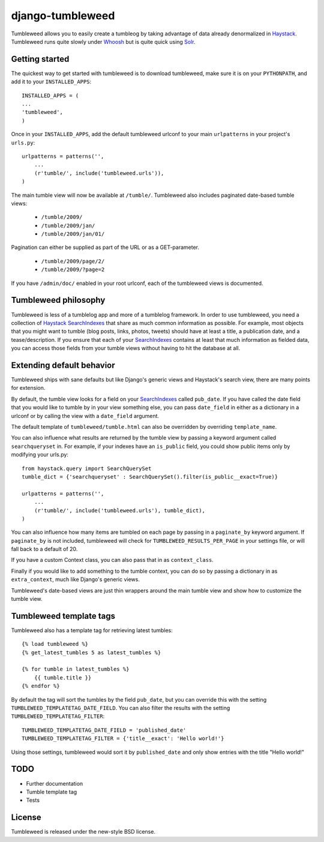 =================
django-tumbleweed
=================

Tumbleweed allows you to easily create a tumbleog by taking advantage of data
already denormalized in Haystack_.  Tumbleweed runs quite slowly under Whoosh_
but is quite quick using Solr_.

Getting started
===============

The quickest way to get started with tumbleweed is to download tumbleweed,
make sure it is on your ``PYTHONPATH``, and add it to your ``INSTALLED_APPS``::

    INSTALLED_APPS = (
    ...
    'tumbleweed',
    )

Once in your ``INSTALLED_APPS``, add the default tumbleweed urlconf to your
main ``urlpatterns`` in your project's ``urls.py``::

    urlpatterns = patterns('',
        ...
        (r'tumble/', include('tumbleweed.urls')),
    )

The main tumble view will now be available at ``/tumble/``.
Tumbleweed also includes paginated date-based tumble views:

    - ``/tumble/2009/``
    - ``/tumble/2009/jan/``
    - ``/tumble/2009/jan/01/``

Pagination can either be supplied as part of the URL or as a GET-parameter.

    - ``/tumble/2009/page/2/``
    - ``/tumble/2009/?page=2``

If you have ``/admin/doc/`` enabled in your root urlconf, each of the tumbleweed
views is documented.

Tumbleweed philosophy
=====================

Tumbleweed is less of a tumblelog app and more of a tumblelog framework.  In
order to use tumbleweed, you need a collection of Haystack_ SearchIndexes_
that share as much common information as possible.  For example, most objects
that you might want to tumble (blog posts, links, photos, tweets) should have
at least a title, a publication date, and a tease/description.  If you ensure
that each of your SearchIndexes_ contains at least that much information
as fielded data, you can access those fields from your tumble views without
having to hit the database at all.

Extending default behavior
==========================

Tumbleweed ships with sane defaults but like Django's generic views and
Haystack's search view, there are many points for extension.

By default, the tumble view looks for a field on your SearchIndexes_ called
``pub_date``.  If you have called the date field that you would like to tumble
by in your view something else, you can pass ``date_field`` in either as a
dictionary in a urlconf or by calling the view with a ``date_field`` argument.

The default template of ``tumbleweed/tumble.html`` can also be overridden by
overriding ``template_name``.

You can also influence what results are returned by the tumble view by passing
a keyword argument called ``searchqueryset`` in.  For example, if your indexes
have an ``is_public`` field, you could show public items only by modifying your
urls.py::

    from haystack.query import SearchQuerySet
    tumble_dict = {'searchqueryset' : SearchQuerySet().filter(is_public__exact=True)}
    
    urlpatterns = patterns('',
        ...
        (r'tumble/', include('tumbleweed.urls'), tumble_dict),
    )

You can also influence how many items are tumbled on each page by passing in a
``paginate_by`` keyword argument.  If ``paginate_by`` is not included,
tumbleweed will check for ``TUMBLEWEED_RESULTS_PER_PAGE`` in your settings
file, or will fall back to a default of 20.

If you have a custom Context class, you can also pass that in as
``context_class``.

Finally if you would like to add something to the tumble context, you can do so
by passing a dictionary in as ``extra_context``, much like Django's generic
views.

Tumbleweed's date-based views are just thin wrappers around the main tumble
view and show how to customize the tumble view.

Tumbleweed template tags
========================

Tumbleweed also has a template tag for retrieving latest tumbles::

    {% load tumbleweed %}
    {% get_latest_tumbles 5 as latest_tumbles %}
    
    {% for tumble in latest_tumbles %}
        {{ tumble.title }}
    {% endfor %}

By default the tag will sort the tumbles by the field ``pub_date``, but you
can override this with the setting ``TUMBLEWEED_TEMPLATETAG_DATE_FIELD``. You
can also filter the results with the setting ``TUMBLEWEED_TEMPLATETAG_FILTER``::

    TUMBLEWEED_TEMPLATETAG_DATE_FIELD = 'published_date'
    TUMBLEWEED_TEMPLATETAG_FILTER = {'title__exact': 'Hello world!'}

Using those settings, tumbleweed would sort it by ``published_date`` and only
show entries with the title "Hello world!"

TODO
====

- Further documentation
- Tumble template tag
- Tests

License
=======

Tumbleweed is released under the new-style BSD license.

.. _Haystack: http://haystacksearch.org/
.. _Whoosh: http://whoosh.ca/
.. _Solr: http://lucene.apache.org/solr/
.. _SearchIndexes: http://haystacksearch.org/docs/searchindex_api.html
